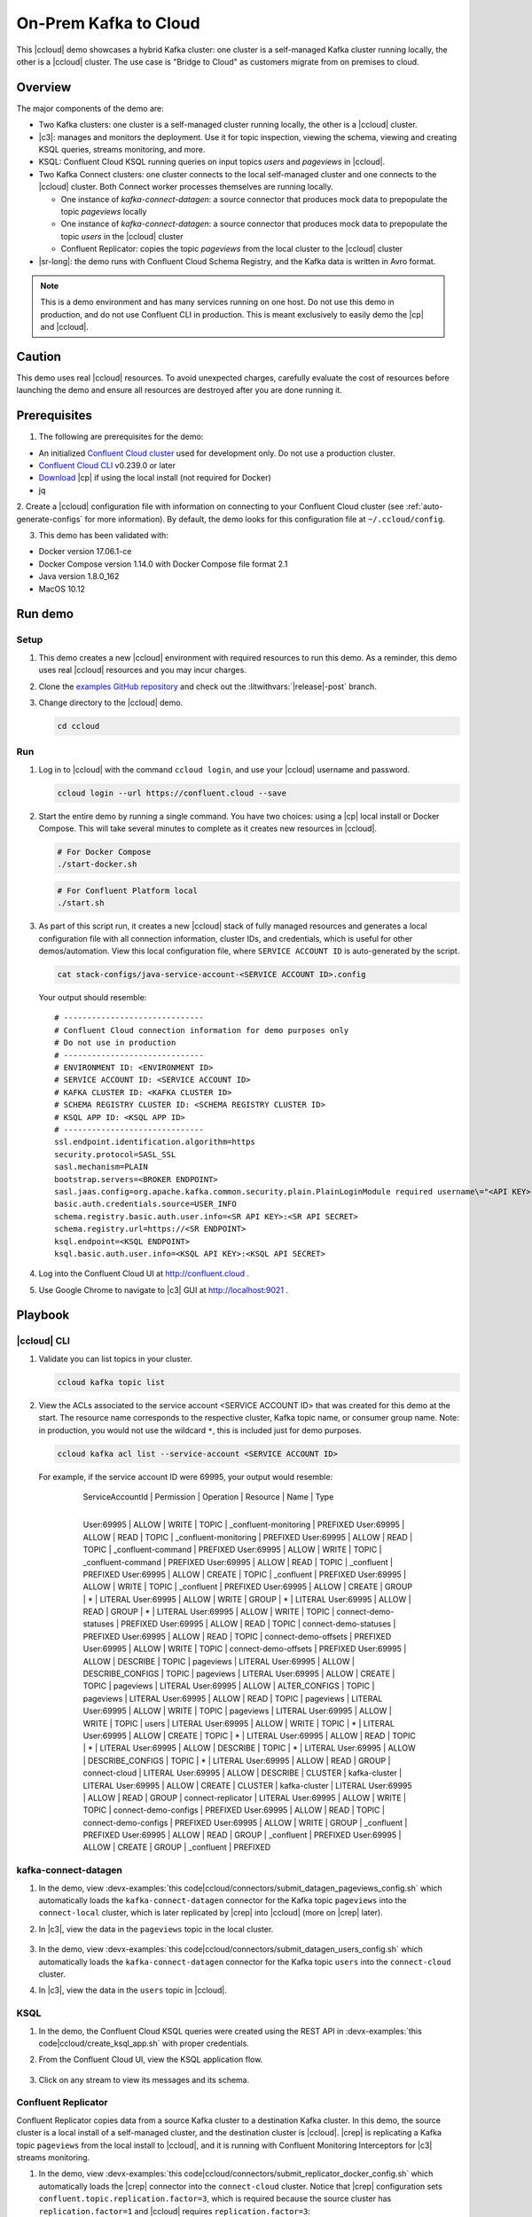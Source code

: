 .. _quickstart-demos-ccloud:

On-Prem Kafka to Cloud
======================

This |ccloud| demo showcases a hybrid Kafka cluster: one cluster is a self-managed Kafka cluster running locally, the other is a |ccloud| cluster.
The use case is "Bridge to Cloud" as customers migrate from on premises to cloud.

.. figure:: images/services-in-cloud.jpg
    :alt: image

========
Overview
========

The major components of the demo are:

* Two Kafka clusters: one cluster is a self-managed cluster running locally, the other is a |ccloud| cluster.
* |c3|: manages and monitors the deployment. Use it for topic inspection, viewing the schema, viewing and creating KSQL queries, streams monitoring, and more.
* KSQL: Confluent Cloud KSQL running queries on input topics `users` and `pageviews` in |ccloud|.
* Two Kafka Connect clusters: one cluster connects to the local self-managed cluster and one connects to the |ccloud| cluster. Both Connect worker processes themselves are running locally.

  * One instance of `kafka-connect-datagen`: a source connector that produces mock data to prepopulate the topic `pageviews` locally
  * One instance of `kafka-connect-datagen`: a source connector that produces mock data to prepopulate the topic `users` in the |ccloud| cluster
  * Confluent Replicator: copies the topic `pageviews` from the local cluster to the |ccloud| cluster

* |sr-long|: the demo runs with Confluent Cloud Schema Registry, and the Kafka data is written in Avro format.

.. note:: This is a demo environment and has many services running on one host. Do not use this demo in production, and
          do not use Confluent CLI in production. This is meant exclusively to easily demo the |cp| and |ccloud|.

=======
Caution
=======

This demo uses real |ccloud| resources.
To avoid unexpected charges, carefully evaluate the cost of resources before launching the demo and ensure all resources are destroyed after you are done running it.


=============
Prerequisites
=============

1. The following are prerequisites for the demo:

-  An initialized `Confluent Cloud cluster <https://confluent.cloud/>`__ used for development only. Do not use a production cluster.
-  `Confluent Cloud CLI <https://docs.confluent.io/current/quickstart/cloud-quickstart/index.html#step-2-install-the-ccloud-cli>`__ v0.239.0 or later
-  `Download <https://www.confluent.io/download/>`__ |cp| if using the local install (not required for Docker)
-  jq

2. Create a |ccloud| configuration file with information on connecting to your Confluent Cloud cluster (see :ref:`auto-generate-configs` for more information).
By default, the demo looks for this configuration file at ``~/.ccloud/config``.

3. This demo has been validated with:

-  Docker version 17.06.1-ce
-  Docker Compose version 1.14.0 with Docker Compose file format 2.1
-  Java version 1.8.0_162
-  MacOS 10.12


========
Run demo
========

Setup
-----

#. This demo creates a new |ccloud| environment with required resources to run this demo. As a reminder, this demo uses real |ccloud| resources and you may incur charges.

#. Clone the `examples GitHub repository <https://github.com/confluentinc/examples>`__ and check out the :litwithvars:`|release|-post` branch.

   .. codewithvars:: bash

     git clone https://github.com/confluentinc/examples
     cd examples
     git checkout |release|-post

#. Change directory to the |ccloud| demo.

   .. sourcecode:: bash

     cd ccloud

Run
---

#. Log in to |ccloud| with the command ``ccloud login``, and use your |ccloud| username and password.

   .. code:: shell

      ccloud login --url https://confluent.cloud --save


#. Start the entire demo by running a single command.  You have two choices: using a |cp| local install or Docker Compose. This will take several minutes to complete as it creates new resources in |ccloud|.

   .. sourcecode:: bash

      # For Docker Compose
      ./start-docker.sh

   .. sourcecode:: bash

      # For Confluent Platform local
      ./start.sh

#. As part of this script run, it creates a new |ccloud| stack of fully managed resources and generates a local configuration file with all connection information, cluster IDs, and credentials, which is useful for other demos/automation. View this local configuration file, where ``SERVICE ACCOUNT ID`` is auto-generated by the script.

   .. sourcecode:: bash

      cat stack-configs/java-service-account-<SERVICE ACCOUNT ID>.config

   Your output should resemble:

   ::

      # ------------------------------
      # Confluent Cloud connection information for demo purposes only
      # Do not use in production
      # ------------------------------
      # ENVIRONMENT ID: <ENVIRONMENT ID>
      # SERVICE ACCOUNT ID: <SERVICE ACCOUNT ID>
      # KAFKA CLUSTER ID: <KAFKA CLUSTER ID>
      # SCHEMA REGISTRY CLUSTER ID: <SCHEMA REGISTRY CLUSTER ID>
      # KSQL APP ID: <KSQL APP ID>
      # ------------------------------
      ssl.endpoint.identification.algorithm=https
      security.protocol=SASL_SSL
      sasl.mechanism=PLAIN
      bootstrap.servers=<BROKER ENDPOINT>
      sasl.jaas.config=org.apache.kafka.common.security.plain.PlainLoginModule required username\="<API KEY>" password\="<API SECRET>";
      basic.auth.credentials.source=USER_INFO
      schema.registry.basic.auth.user.info=<SR API KEY>:<SR API SECRET>
      schema.registry.url=https://<SR ENDPOINT>
      ksql.endpoint=<KSQL ENDPOINT>
      ksql.basic.auth.user.info=<KSQL API KEY>:<KSQL API SECRET>

      
#. Log into the Confluent Cloud UI at http://confluent.cloud .

#. Use Google Chrome to navigate to |c3| GUI at http://localhost:9021 . 


========
Playbook
========

|ccloud| CLI
-------------------

#. Validate you can list topics in your cluster.

   .. sourcecode:: bash

     ccloud kafka topic list

#. View the ACLs associated to the service account <SERVICE ACCOUNT ID> that was created for this demo at the start. The resource name corresponds to the respective cluster, Kafka topic name, or consumer group name. Note: in production, you would not use the wildcard ``*``, this is included just for demo purposes.

   .. sourcecode:: bash

      ccloud kafka acl list --service-account <SERVICE ACCOUNT ID>

   For example, if the service account ID were 69995, your output would resemble:

        ServiceAccountId | Permission |    Operation     | Resource |         Name          |   Type    
      +------------------+------------+------------------+----------+-----------------------+----------+
        User:69995       | ALLOW      | WRITE            | TOPIC    | _confluent-monitoring | PREFIXED  
        User:69995       | ALLOW      | READ             | TOPIC    | _confluent-monitoring | PREFIXED  
        User:69995       | ALLOW      | READ             | TOPIC    | _confluent-command    | PREFIXED  
        User:69995       | ALLOW      | WRITE            | TOPIC    | _confluent-command    | PREFIXED  
        User:69995       | ALLOW      | READ             | TOPIC    | _confluent            | PREFIXED  
        User:69995       | ALLOW      | CREATE           | TOPIC    | _confluent            | PREFIXED  
        User:69995       | ALLOW      | WRITE            | TOPIC    | _confluent            | PREFIXED  
        User:69995       | ALLOW      | CREATE           | GROUP    | *                     | LITERAL   
        User:69995       | ALLOW      | WRITE            | GROUP    | *                     | LITERAL   
        User:69995       | ALLOW      | READ             | GROUP    | *                     | LITERAL   
        User:69995       | ALLOW      | WRITE            | TOPIC    | connect-demo-statuses | PREFIXED  
        User:69995       | ALLOW      | READ             | TOPIC    | connect-demo-statuses | PREFIXED  
        User:69995       | ALLOW      | READ             | TOPIC    | connect-demo-offsets  | PREFIXED  
        User:69995       | ALLOW      | WRITE            | TOPIC    | connect-demo-offsets  | PREFIXED  
        User:69995       | ALLOW      | DESCRIBE         | TOPIC    | pageviews             | LITERAL   
        User:69995       | ALLOW      | DESCRIBE_CONFIGS | TOPIC    | pageviews             | LITERAL   
        User:69995       | ALLOW      | CREATE           | TOPIC    | pageviews             | LITERAL   
        User:69995       | ALLOW      | ALTER_CONFIGS    | TOPIC    | pageviews             | LITERAL   
        User:69995       | ALLOW      | READ             | TOPIC    | pageviews             | LITERAL   
        User:69995       | ALLOW      | WRITE            | TOPIC    | pageviews             | LITERAL   
        User:69995       | ALLOW      | WRITE            | TOPIC    | users                 | LITERAL   
        User:69995       | ALLOW      | WRITE            | TOPIC    | *                     | LITERAL   
        User:69995       | ALLOW      | CREATE           | TOPIC    | *                     | LITERAL   
        User:69995       | ALLOW      | READ             | TOPIC    | *                     | LITERAL   
        User:69995       | ALLOW      | DESCRIBE         | TOPIC    | *                     | LITERAL   
        User:69995       | ALLOW      | DESCRIBE_CONFIGS | TOPIC    | *                     | LITERAL   
        User:69995       | ALLOW      | READ             | GROUP    | connect-cloud         | LITERAL   
        User:69995       | ALLOW      | DESCRIBE         | CLUSTER  | kafka-cluster         | LITERAL   
        User:69995       | ALLOW      | CREATE           | CLUSTER  | kafka-cluster         | LITERAL   
        User:69995       | ALLOW      | READ             | GROUP    | connect-replicator    | LITERAL   
        User:69995       | ALLOW      | WRITE            | TOPIC    | connect-demo-configs  | PREFIXED  
        User:69995       | ALLOW      | READ             | TOPIC    | connect-demo-configs  | PREFIXED  
        User:69995       | ALLOW      | WRITE            | GROUP    | _confluent            | PREFIXED  
        User:69995       | ALLOW      | READ             | GROUP    | _confluent            | PREFIXED  
        User:69995       | ALLOW      | CREATE           | GROUP    | _confluent            | PREFIXED  


kafka-connect-datagen
---------------------

#. In the demo, view :devx-examples:`this code|ccloud/connectors/submit_datagen_pageviews_config.sh` which automatically loads the ``kafka-connect-datagen`` connector for the Kafka topic ``pageviews`` into the ``connect-local`` cluster, which is later replicated by |crep| into |ccloud| (more on |crep| later).

   .. literalinclude:: ../connectors/submit_datagen_pageviews_config.sh
      :lines: 13-29

#. In |c3|, view the data in the ``pageviews`` topic in the local cluster.

   .. figure:: images/topic_pageviews.png
      :alt: image

#. In the demo, view :devx-examples:`this code|ccloud/connectors/submit_datagen_users_config.sh` which automatically loads the ``kafka-connect-datagen`` connector for the Kafka topic ``users`` into the ``connect-cloud`` cluster.

   .. literalinclude:: ../connectors/submit_datagen_users_config.sh
      :lines: 13-29

#. In |c3|, view the data in the ``users`` topic in |ccloud|.

   .. figure:: images/topic_users.png
      :alt: image


KSQL
----

#. In the demo, the Confluent Cloud KSQL queries were created using the REST API in :devx-examples:`this code|ccloud/create_ksql_app.sh` with proper credentials.

   .. literalinclude:: ../create_ksql_app.sh
      :lines: 31-52

#. From the Confluent Cloud UI, view the KSQL application flow.

   .. figure:: images/ksqlDB_flow.png
      :alt: image

#. Click on any stream to view its messages and its schema.

   .. figure:: images/ksqlDB_stream_messages.png
      :alt: image


Confluent Replicator
--------------------

Confluent Replicator copies data from a source Kafka cluster to a destination Kafka cluster.
In this demo, the source cluster is a local install of a self-managed cluster, and the destination cluster is |ccloud|.
|crep| is replicating a Kafka topic ``pageviews`` from the local install to |ccloud|, and it is running with Confluent Monitoring Interceptors for |c3| streams monitoring.

#. In the demo, view :devx-examples:`this code|ccloud/connectors/submit_replicator_docker_config.sh` which automatically loads the |crep| connector into the ``connect-cloud`` cluster. Notice that |crep| configuration sets ``confluent.topic.replication.factor=3``, which is required because the source cluster has ``replication.factor=1`` and |ccloud| requires ``replication.factor=3``:

   .. literalinclude:: ../connectors/submit_replicator_docker_config.sh
      :lines: 13-41
      :emphasize-lines: 8

#. |c3| is configured to manage a locally running connect cluster called ``connect-cloud`` running on port 8087, which is running the ``kafka-connect-datagen`` (for the Kafka topic ``users``) connector and the |crep| connector. From the |c3| UI, view the connect clusters.

   .. figure:: images/c3_clusters.png
      :alt: image

#. Click on `replicator` to view the |crep| configuration. Notice that it is replicating the topic ``pageviews`` from the local Kafka cluster to |ccloud|.

   .. figure:: images/c3_replicator_config.png
      :alt: image

#. Validate that messages are replicated from the local ``pageviews`` topic to the Confluent Cloud ``pageviews`` topic. From the Confluent Cloud UI, view messages in this topic.

   .. figure:: images/cloud_pageviews_messages.png
      :alt: image

#. View the Consumer Lag for |crep| from the |ccloud| UI. In ``Consumers`` view, click on ``connect-replicator``. Your output should resemble:

   .. figure:: images/replicator_consumer_lag.png
      :alt: image


Confluent Schema Registry
-------------------------

The connectors used in this demo are configured to automatically write Avro-formatted data, leveraging the |ccloud| |sr|.

#. View all the |sr| subjects.

   .. sourcecode:: bash

        # Confluent Cloud Schema Registry
        curl -u <SR API KEY>:<SR API SECRET> https://<SR ENDPOINT>/subjects

#. From the Confluent Cloud UI, view the schema for the ``pageviews`` topic. The topic value is using a Schema registered with |sr| (the topic key is just a String).

   .. figure:: images/topic_schema.png
      :alt: image

#. If you need to migrate schemas from on-prem |sr| to |ccloud| |sr|, follow this :ref:`step-by-step guide <schemaregistry_migrate>`. Refer to the file :devx-examples:`submit_replicator_schema_migration_config.sh|ccloud/connectors/submit_replicator_schema_migration_config.sh#L13-L33>` for an example of a working Replicator configuration for schema migration.

===============================
Confluent Cloud Configurations
===============================

#. View the the template delta configuration for Confluent Platform components and clients to connect to Confluent Cloud:

   .. sourcecode:: bash

        ls template_delta_configs/

#. Generate the per-component delta configuration parameters, automatically derived from your Confluent Cloud configuration file:

   .. sourcecode:: bash

        ./ccloud-generate-cp-configs.sh

#. If you ran this demo as `start-docker.sh`, the configuration is available in the :devx-examples:`docker-compose.yml file|ccloud/docker-compose.yml`.

   ::

        # For Docker Compose
        cat docker-compose.yml

#. If you ran this demo as `start.sh` which uses Confluent CLI, it saves all configuration files and log files in the respective component subfolders in the current Confluent CLI temp directory (requires demo to be actively running):

   .. sourcecode:: bash

        # For Confluent Platform local install using Confluent CLI
        ls `confluent local current | tail -1`


========================
Troubleshooting the demo
========================

1. If you can't run the demo due to error messages such as "'ccloud' is not found" or "'ccloud' is not initialized", validate that you have access to an initialized, working |ccloud| cluster and you have locally installed |ccloud| CLI.


2. To view log files, look in the current Confluent CLI temp directory (requires demo to be actively running):

   .. sourcecode:: bash

        # View all files
        ls `confluent local current | tail -1`

        # View log file per service, e.g. for the Kafka broker
        confluent local log kafka

3. If you ran with Docker, then run `docker-compose logs | grep ERROR`.


=========
Stop Demo
=========

1. Stop the demo, destroy all resources in |ccloud| and local components.

   .. sourcecode:: bash

      # For Docker Compose
      ./stop-docker.sh

   .. sourcecode:: bash

      # For Confluent Platform local install using Confluent CLI
      ./stop.sh

2. Always verify that resources in |ccloud| have been destroyed.

